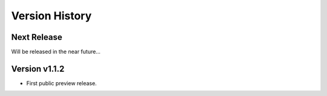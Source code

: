 Version History
===============

Next Release
------------

Will be released in the near future...


Version v1.1.2
--------------

- First public preview release.
